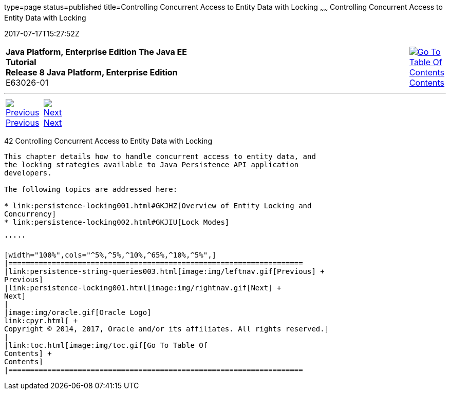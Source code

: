 type=page
status=published
title=Controlling Concurrent Access to Entity Data with Locking
~~~~~~
Controlling Concurrent Access to Entity Data with Locking
=========================================================
2017-07-17T15:27:52Z

[[top]]

[width="100%",cols="50%,45%,^5%",]
|=======================================================================
|*Java Platform, Enterprise Edition The Java EE Tutorial* +
*Release 8 Java Platform, Enterprise Edition* +
E63026-01
|
|link:toc.html[image:img/toc.gif[Go To Table Of
Contents] +
Contents]
|=======================================================================

'''''

[cols="^5%,^5%,90%",]
|=======================================================================
|link:persistence-string-queries003.html[image:img/leftnav.gif[Previous] +
Previous] 
|link:persistence-locking001.html[image:img/rightnav.gif[Next] +
Next] | 
|=======================================================================


[[GKJJF]]

[[controlling-concurrent-access-to-entity-data-with-locking]]
42 Controlling Concurrent Access to Entity Data with Locking
------------------------------------------------------------


This chapter details how to handle concurrent access to entity data, and
the locking strategies available to Java Persistence API application
developers.

The following topics are addressed here:

* link:persistence-locking001.html#GKJHZ[Overview of Entity Locking and
Concurrency]
* link:persistence-locking002.html#GKJIU[Lock Modes]

'''''

[width="100%",cols="^5%,^5%,^10%,^65%,^10%,^5%",]
|====================================================================
|link:persistence-string-queries003.html[image:img/leftnav.gif[Previous] +
Previous] 
|link:persistence-locking001.html[image:img/rightnav.gif[Next] +
Next]
|
|image:img/oracle.gif[Oracle Logo]
link:cpyr.html[ +
Copyright © 2014, 2017, Oracle and/or its affiliates. All rights reserved.]
|
|link:toc.html[image:img/toc.gif[Go To Table Of
Contents] +
Contents]
|====================================================================
